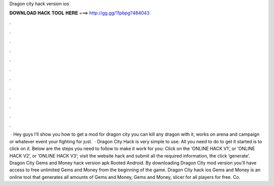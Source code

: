 Dragon city hack version ios

𝐃𝐎𝐖𝐍𝐋𝐎𝐀𝐃 𝐇𝐀𝐂𝐊 𝐓𝐎𝐎𝐋 𝐇𝐄𝐑𝐄 ===> http://gg.gg/11pbpg?484043

.

.

.

.

.

.

.

.

.

.

.

.

 · Hey guys I’ll show you how to get a mod for dragon city you can kill any dragon with it, works on arena and campaign or whatever event your fighting for just.  · Dragon City Hack is very simple to use. All you need to do to get it started is to click on it. Below are the steps you need to follow to make it work for you: Click on the ‘ONLINE HACK V1’, or ‘ONLINE HACK V2’, or ‘ONLINE HACK V3’; visit the website hack and submit all the required information, the click ‘generate’. Dragon City Gems and Money hack version apk Rooted Android. By downloading Dragon City mod version you'll have access to free unlimited Gems and Money from the beginning of the game. Dragon City hack ios Gems and Money is an online tool that generates all amounts of Gems and Money, Gems and Money, slicer for all players for free. Co.